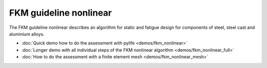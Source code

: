 
FKM guideline nonlinear
===========================

The FKM guideline nonlinear describes an algorithm for static and fatigue design for 
components of steel, steel cast and aluminium alloys.

* :doc:`Quick demo how to do the assessment with pylife <demos/fkm_nonlinear>`
* :doc:`Longer demo with all individual steps of the FKM nonlinear algorithm <demos/fkm_nonlinear_full>`
* :doc:`How to do the assessment with a finite element mesh <demos/fkm_nonlinear_mesh>`
